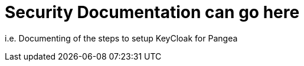 
Security Documentation can go here
===================================

[role='lead']
i.e. Documenting of the steps to setup KeyCloak for Pangea